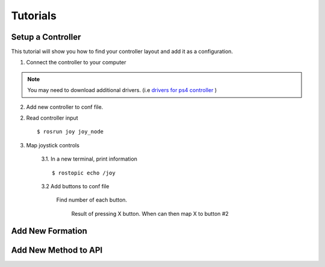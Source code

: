 Tutorials
=========

.. _tuto-controller-setup:

Setup a Controller
------------------

This tutorial will show you how to find your controller layout and add it as a configuration.

1. Connect the controller to your computer

.. note:: You may need to download additional drivers. (i.e `drivers for ps4 controller <https://github.com/chrippa/ds4drv>`_ )

2. Add new controller to conf file.

.. code-block:: yaml
    # Add to ../crazyflie_charles/ros_ws/src/formation_manager/conf/swarm_conf.yaml
    controller_name:
        axes: # Axes start at 0
            x: _
            y: _
            z: _
            yaw: _

        buttons:
            '0': _
            '1': _
            '2': _

        buttons_axes:
            '-0': DL
            '0' : DR
            '1' : DU
            '-1': DD

        max_goal:
            x: 0.20
            y: 0.20
            z: 0.10
            yaw: 0.20

2. Read controller input ::

    $ rosrun joy joy_node

3. Map joystick controls

    3.1. In a new terminal, print information ::

        $ rostopic echo /joy

    3.2 Add buttons to conf file

        Find number of each button.

        .. figure:: /images/tutorials/tuto_controller_button.png

            Result of pressing X button. When can then map X to button #2




Add New Formation
-----------------

Add New Method to API
---------------------